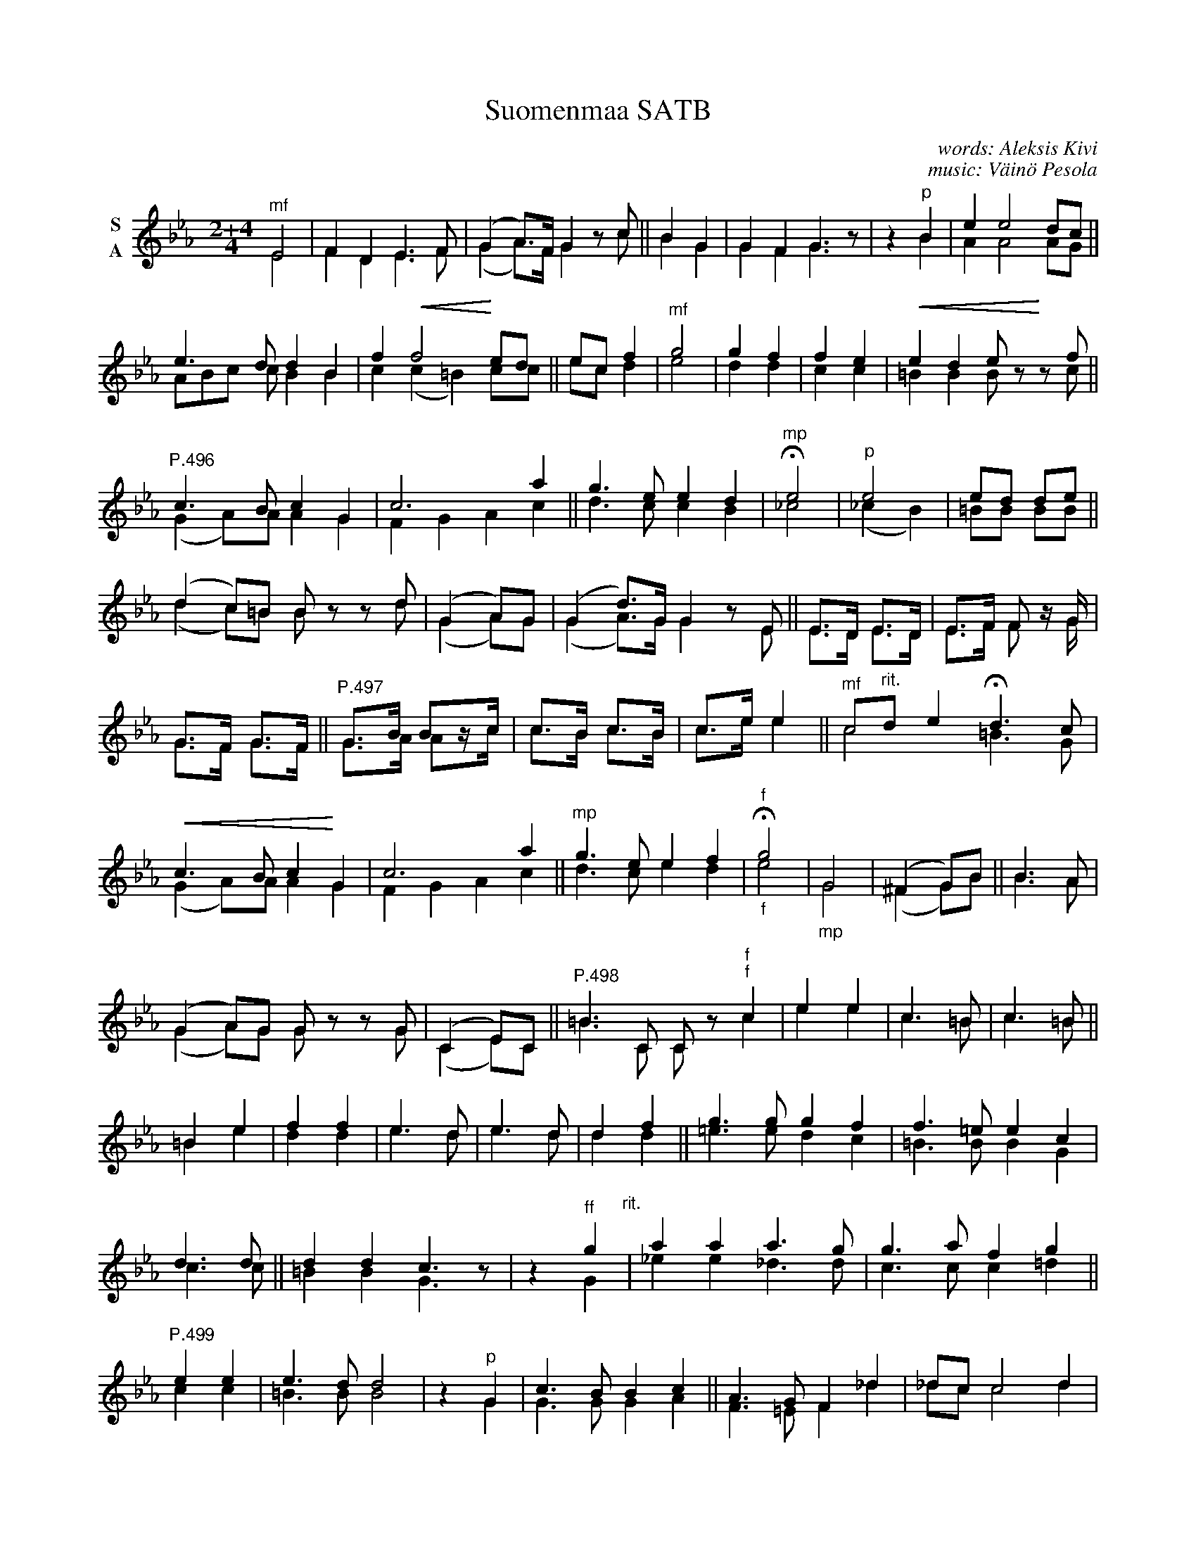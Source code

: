 X: 129
T: Suomenmaa SATB
C: words: Aleksis Kivi
C: music: V\"ain\"o Pesola
S: http://kotkanlaulumiehet.fi/wp-content/uploads/2017/03/Suomenmaa-V%C3%A4in%C3%B6-Pesola-.pdf
Z: 2020 John Chambers <jc:trillian.mit.edu>
M: 2+4/4
K: Eb
% dim/cres..endo symbols:
U: p=!crescendo(!
U: P=!crescendo)!
U: Q=!diminuendo(!
U: q=!diminuendo)!
V:1 name="S" clef=treble   middle=B
V:2 name="A" clef=treble   middle=B
%%score (1 2)
%%continueall yes
% - - - - - - - - - -
[V:1] "^mf"E4 | F2D2 E3F | (G2A>)F G2 zc ||
[V:2] E4 | F2D2 E3F | (G2A>)F G2 zc ||
%
[V:1] B2 G2 | G2F2 G3z | z2 "^p"B2 | e2 e4 dc ||
[V:2] B2 G2 | G2F2 G3z | z2 B2 | A2 A4 AG ||
%
[V:1] e3d d2B2 | f2 pf4 Ped ||
[V:2] ABc c B2B2 | c2(c2 =B2) cc
%
[V:1] ec f2 | "^mf"g4 | g2f2 | f2e2 | pe2d2 ezP zf ||
[V:2] ec d2 | e4 d2d2 | c2c2 | =B2B2 Bz zc ||
% - - - - - - - - - -
[V:1]"^P.496"c3B c2G2 | c6 a2 ||
[V:2] (G2A)A A2G2 | F2G2 A2c2 ||
%
[V:1] g3e e2d2 | "^mp"He4 | "^p"e4 | ed de ||
[V:2] d3c c2B2 | _c4 | (_c2B2) | =BB BB ||
%
[V:1] (d2c)=B Bz zd | (G2A)G | (G2d>)G G2zE ||
[V:2] (d2c)=B Bz zd | (G2A)G | (G2A>)G G2zE ||
%
[V:1] E>D E>D | E>F F z/G/ | G>F G>F ||
[V:2] E>D E>D | E>F F z/G/ | G>F G>F ||
% - - - - - - - - - -
[V:1]"^P.497"G>B Bz/c/ | c>B c>B | c>e e2 ||
[V:2]         G>A Az/c/ | c>B c>B | c>e e2 ||
%
[V:1] "^mf"c"^rit."d e2 Hd3c | pc3B c2PG2 | c6 a2 ||
[V:2]      c4 =B3G | (G2A)A A2G2 | F2G2 A2c2 ||
%
[V:1] "^mp"g3e e2f2 | "^f"Hg4 |      G4 | (^F2G)B ||
[V:2]      d3c e2d2 | "_f" e4 | "_mp"G4 | (^F2G)B ||
%
[V:1] B3A | (G2A)G Gz zG | (C2 E)C ||
[V:2] B3A | (G2A)G Gz zG | (C2 E)C ||
% - - - - - - - - - -
[V:1] "^P.498"=B3C Cz "^f"c2 | e2e2 | c3=B | c3=B ||
[V:2]         =B3C Cz "^f"c2 | e2e2 | c3=B | c3=B ||
%
[V:1] =B2e2 | f2f2 | e3d | e3d | d2f2 ||
[V:2] =B2e2 | d2d2 | e3d | e3d | d2d2 ||
%
[V:1]  g3g g2f2 | f3=e e2c2 | d3d ||
[V:2] =e3e d2c2 | =B3B B2G2 | c3c ||
%
[V:1]  d2d2 c3z | z2"^ff"g2 "^rit."|  a2a2  a3g | g3a f2 g2 ||
[V:2] =B2B2 G3z | z2     G2 | _e2e2 _d3d | c3c c2=d2 ||
% - - - - - - - - - -
[V:1]"P.499" e2e2 |  e3d d4 | z2 "^p"G2 | c3B B2c2 ||
[V:2]        c2c2 | =B3B B4 | z2     G2 | G3G G2A2 ||
%
[V:1] A3 G F2_d2 | _dc c4 d2 | c3B A2e2 ||
[V:2] F3=E F2_d2 | _dc c4 d2 | c3B A2e2 ||
%
[V:1] f>e e4 c2 | _d>c c4 A2 | "^rit."BB A4    G2 | "^mf"HA6 z2 ||
[V:2]_d>e e4 c2 | _d>c c4 A2 |        BB(A2 E2)F2 |      HA6 z2 ||
%
P: Tempo I
[V:1] "^p"E4 | F2D2 E3F | (G2A>)F G2zc  B2G2 ||
[V:2] "_p"E4 | F2D2 E3F | (G2A>)F G2zc  B2G2 ||
% - - - - - - - - - -
[V:1]"P.500"G2F2 G3z | z2B2 | e2 e4 dc ||
[V:2]       G2F2 G3z | z2B2 | A2 A4 AG ||
%
[V:1] e3  d d2B2 | f2 f4      ed | ec f2 ||
[V:2] ABc c B2B2 | c2(c2 =B2) cc | ec d2 ||
%
[V:1] g4 | g2f2 | f2e2 |  e2d2 ez zf |  c3  B c2G2 ||
[V:2] e4 | d2d2 | c2c2 | =B2B2 Bz zc | (G2A)A A2G2 ||
%
[V:1] c6 "^f"a2 | g3e | e4  e4    | He4 |]
[V:2] F2G2 A2c2 | d3c | c4 (c2A2) | HG4 |]
